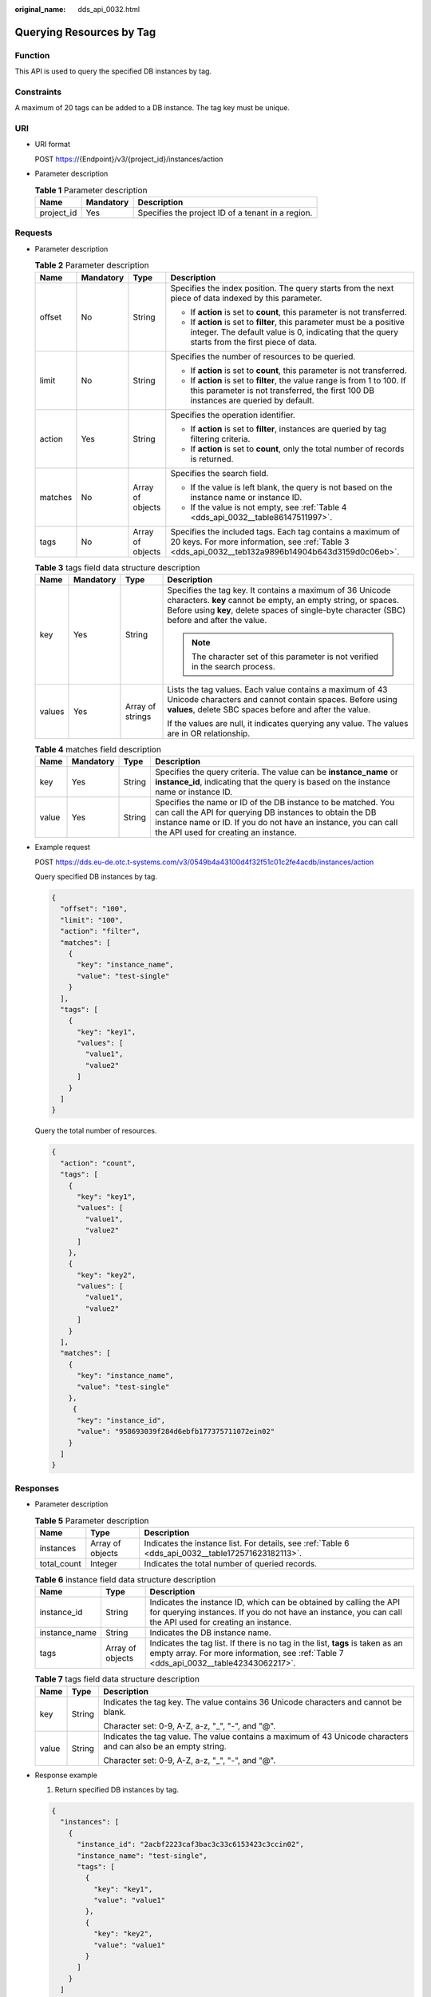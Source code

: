 :original_name: dds_api_0032.html

.. _dds_api_0032:

Querying Resources by Tag
=========================

Function
--------

This API is used to query the specified DB instances by tag.

Constraints
-----------

A maximum of 20 tags can be added to a DB instance. The tag key must be unique.

URI
---

-  URI format

   POST https://{Endpoint}/v3/{project_id}/instances/action

-  Parameter description

   .. table:: **Table 1** Parameter description

      ========== ========= =================================================
      Name       Mandatory Description
      ========== ========= =================================================
      project_id Yes       Specifies the project ID of a tenant in a region.
      ========== ========= =================================================

Requests
--------

-  Parameter description

   .. table:: **Table 2** Parameter description

      +-----------------+-----------------+------------------+--------------------------------------------------------------------------------------------------------------------------------------------------------------------------+
      | Name            | Mandatory       | Type             | Description                                                                                                                                                              |
      +=================+=================+==================+==========================================================================================================================================================================+
      | offset          | No              | String           | Specifies the index position. The query starts from the next piece of data indexed by this parameter.                                                                    |
      |                 |                 |                  |                                                                                                                                                                          |
      |                 |                 |                  | -  If **action** is set to **count**, this parameter is not transferred.                                                                                                 |
      |                 |                 |                  | -  If **action** is set to **filter**, this parameter must be a positive integer. The default value is 0, indicating that the query starts from the first piece of data. |
      +-----------------+-----------------+------------------+--------------------------------------------------------------------------------------------------------------------------------------------------------------------------+
      | limit           | No              | String           | Specifies the number of resources to be queried.                                                                                                                         |
      |                 |                 |                  |                                                                                                                                                                          |
      |                 |                 |                  | -  If **action** is set to **count**, this parameter is not transferred.                                                                                                 |
      |                 |                 |                  | -  If **action** is set to **filter**, the value range is from 1 to 100. If this parameter is not transferred, the first 100 DB instances are queried by default.        |
      +-----------------+-----------------+------------------+--------------------------------------------------------------------------------------------------------------------------------------------------------------------------+
      | action          | Yes             | String           | Specifies the operation identifier.                                                                                                                                      |
      |                 |                 |                  |                                                                                                                                                                          |
      |                 |                 |                  | -  If **action** is set to **filter**, instances are queried by tag filtering criteria.                                                                                  |
      |                 |                 |                  | -  If **action** is set to **count**, only the total number of records is returned.                                                                                      |
      +-----------------+-----------------+------------------+--------------------------------------------------------------------------------------------------------------------------------------------------------------------------+
      | matches         | No              | Array of objects | Specifies the search field.                                                                                                                                              |
      |                 |                 |                  |                                                                                                                                                                          |
      |                 |                 |                  | -  If the value is left blank, the query is not based on the instance name or instance ID.                                                                               |
      |                 |                 |                  | -  If the value is not empty, see :ref:`Table 4 <dds_api_0032__table86147511997>`.                                                                                       |
      +-----------------+-----------------+------------------+--------------------------------------------------------------------------------------------------------------------------------------------------------------------------+
      | tags            | No              | Array of objects | Specifies the included tags. Each tag contains a maximum of 20 keys. For more information, see :ref:`Table 3 <dds_api_0032__teb132a9896b14904b643d3159d0c06eb>`.         |
      +-----------------+-----------------+------------------+--------------------------------------------------------------------------------------------------------------------------------------------------------------------------+

   .. _dds_api_0032__teb132a9896b14904b643d3159d0c06eb:

   .. table:: **Table 3** tags field data structure description

      +-----------------+-----------------+------------------+----------------------------------------------------------------------------------------------------------------------------------------------------------------------------------------------------------------------------+
      | Name            | Mandatory       | Type             | Description                                                                                                                                                                                                                |
      +=================+=================+==================+============================================================================================================================================================================================================================+
      | key             | Yes             | String           | Specifies the tag key. It contains a maximum of 36 Unicode characters. **key** cannot be empty, an empty string, or spaces. Before using **key**, delete spaces of single-byte character (SBC) before and after the value. |
      |                 |                 |                  |                                                                                                                                                                                                                            |
      |                 |                 |                  | .. note::                                                                                                                                                                                                                  |
      |                 |                 |                  |                                                                                                                                                                                                                            |
      |                 |                 |                  |    The character set of this parameter is not verified in the search process.                                                                                                                                              |
      +-----------------+-----------------+------------------+----------------------------------------------------------------------------------------------------------------------------------------------------------------------------------------------------------------------------+
      | values          | Yes             | Array of strings | Lists the tag values. Each value contains a maximum of 43 Unicode characters and cannot contain spaces. Before using **values**, delete SBC spaces before and after the value.                                             |
      |                 |                 |                  |                                                                                                                                                                                                                            |
      |                 |                 |                  | If the values are null, it indicates querying any value. The values are in OR relationship.                                                                                                                                |
      +-----------------+-----------------+------------------+----------------------------------------------------------------------------------------------------------------------------------------------------------------------------------------------------------------------------+

   .. _dds_api_0032__table86147511997:

   .. table:: **Table 4** matches field description

      +-------+-----------+--------+-------------------------------------------------------------------------------------------------------------------------------------------------------------------------------------------------------------------------------------+
      | Name  | Mandatory | Type   | Description                                                                                                                                                                                                                         |
      +=======+===========+========+=====================================================================================================================================================================================================================================+
      | key   | Yes       | String | Specifies the query criteria. The value can be **instance_name** or **instance_id**, indicating that the query is based on the instance name or instance ID.                                                                        |
      +-------+-----------+--------+-------------------------------------------------------------------------------------------------------------------------------------------------------------------------------------------------------------------------------------+
      | value | Yes       | String | Specifies the name or ID of the DB instance to be matched. You can call the API for querying DB instances to obtain the DB instance name or ID. If you do not have an instance, you can call the API used for creating an instance. |
      +-------+-----------+--------+-------------------------------------------------------------------------------------------------------------------------------------------------------------------------------------------------------------------------------------+

-  Example request

   POST https://dds.eu-de.otc.t-systems.com/v3/0549b4a43100d4f32f51c01c2fe4acdb/instances/action

   Query specified DB instances by tag.

   .. code-block:: text

      {
        "offset": "100",
        "limit": "100",
        "action": "filter",
        "matches": [
          {
            "key": "instance_name",
            "value": "test-single"
          }
        ],
        "tags": [
          {
            "key": "key1",
            "values": [
              "value1",
              "value2"
            ]
          }
        ]
      }

   Query the total number of resources.

   .. code-block:: text

      {
        "action": "count",
        "tags": [
          {
            "key": "key1",
            "values": [
              "value1",
              "value2"
            ]
          },
          {
            "key": "key2",
            "values": [
              "value1",
              "value2"
            ]
          }
        ],
        "matches": [
          {
            "key": "instance_name",
            "value": "test-single"
          },
           {
            "key": "instance_id",
            "value": "958693039f284d6ebfb177375711072ein02"
          }
        ]
      }

Responses
---------

-  Parameter description

   .. table:: **Table 5** Parameter description

      +-------------+------------------+----------------------------------------------------------------------------------------------------+
      | Name        | Type             | Description                                                                                        |
      +=============+==================+====================================================================================================+
      | instances   | Array of objects | Indicates the instance list. For details, see :ref:`Table 6 <dds_api_0032__table172571623182113>`. |
      +-------------+------------------+----------------------------------------------------------------------------------------------------+
      | total_count | Integer          | Indicates the total number of queried records.                                                     |
      +-------------+------------------+----------------------------------------------------------------------------------------------------+

   .. _dds_api_0032__table172571623182113:

   .. table:: **Table 6** instance field data structure description

      +---------------+------------------+---------------------------------------------------------------------------------------------------------------------------------------------------------------------------------+
      | Name          | Type             | Description                                                                                                                                                                     |
      +===============+==================+=================================================================================================================================================================================+
      | instance_id   | String           | Indicates the instance ID, which can be obtained by calling the API for querying instances. If you do not have an instance, you can call the API used for creating an instance. |
      +---------------+------------------+---------------------------------------------------------------------------------------------------------------------------------------------------------------------------------+
      | instance_name | String           | Indicates the DB instance name.                                                                                                                                                 |
      +---------------+------------------+---------------------------------------------------------------------------------------------------------------------------------------------------------------------------------+
      | tags          | Array of objects | Indicates the tag list. If there is no tag in the list, **tags** is taken as an empty array. For more information, see :ref:`Table 7 <dds_api_0032__table42343062217>`.         |
      +---------------+------------------+---------------------------------------------------------------------------------------------------------------------------------------------------------------------------------+

   .. _dds_api_0032__table42343062217:

   .. table:: **Table 7** tags field data structure description

      +-----------------------+-----------------------+-----------------------------------------------------------------------------------------------------------------+
      | Name                  | Type                  | Description                                                                                                     |
      +=======================+=======================+=================================================================================================================+
      | key                   | String                | Indicates the tag key. The value contains 36 Unicode characters and cannot be blank.                            |
      |                       |                       |                                                                                                                 |
      |                       |                       | Character set: 0-9, A-Z, a-z, "_", "-", and "@".                                                                |
      +-----------------------+-----------------------+-----------------------------------------------------------------------------------------------------------------+
      | value                 | String                | Indicates the tag value. The value contains a maximum of 43 Unicode characters and can also be an empty string. |
      |                       |                       |                                                                                                                 |
      |                       |                       | Character set: 0-9, A-Z, a-z, "_", "-", and "@".                                                                |
      +-----------------------+-----------------------+-----------------------------------------------------------------------------------------------------------------+

-  Response example

   1. Return specified DB instances by tag.

   .. code-block:: text

      {
        "instances": [
          {
            "instance_id": "2acbf2223caf3bac3c33c6153423c3ccin02",
            "instance_name": "test-single",
            "tags": [
              {
                "key": "key1",
                "value": "value1"
              },
              {
                "key": "key2",
                "value": "value1"
              }
            ]
          }
        ]
      }

   2. Number of returned records.

   .. code-block:: text

      {
        "total_count": 4
      }

Status Code
-----------

Status Code:200.

For more information, see :ref:`Status Code <dds_status_code>`.

Error Code
----------

For more information, see :ref:`Error Code <dds_error_code>`.

